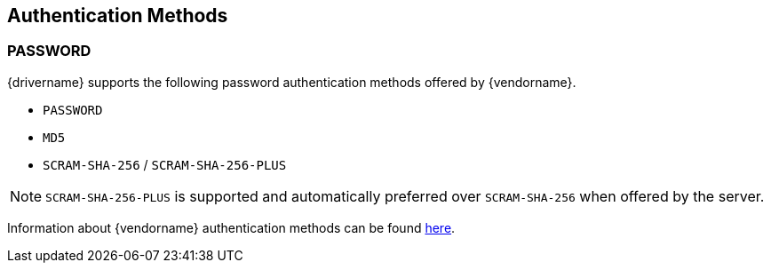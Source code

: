 [[auth-methods]]
== Authentication Methods

=== PASSWORD
{drivername} supports the following password authentication methods offered by {vendorname}.

* `PASSWORD`
* `MD5`
* `SCRAM-SHA-256` / `SCRAM-SHA-256-PLUS`

NOTE: `SCRAM-SHA-256-PLUS` is supported and automatically preferred over `SCRAM-SHA-256` when offered by the
server.

Information about {vendorname} authentication methods can be found
https://www.postgresql.org/docs/current/auth-methods.html[here].
